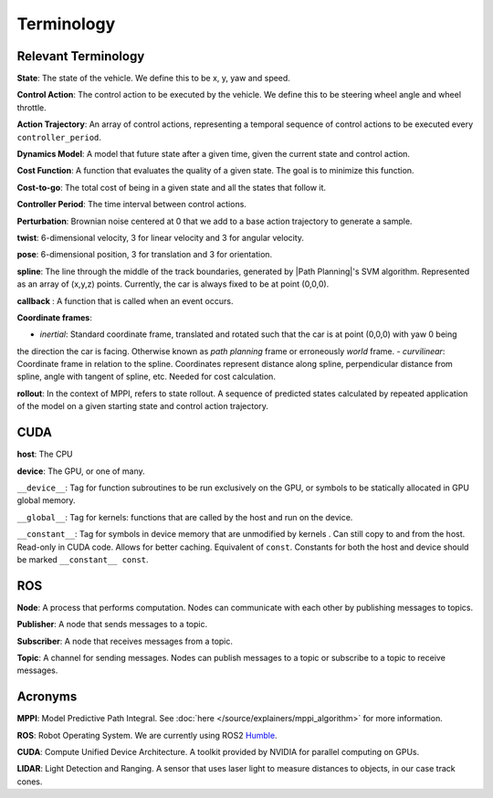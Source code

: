 Terminology
===========

Relevant Terminology
--------------------
**State**: The state of the vehicle. We define this to be x, y, yaw and speed.

**Control Action**: The control action to be executed by the vehicle. We define this to be steering wheel angle and wheel throttle.

**Action Trajectory**: An array of control actions, representing a temporal sequence of control actions to be executed every ``controller_period``.

**Dynamics Model**: A model that future state after a given time, given the current state and control action.

**Cost Function**: A function that evaluates the quality of a given state. The goal is to minimize this function.

**Cost-to-go**: The total cost of being in a given state and all the states that follow it.

**Controller Period**: The time interval between control actions.

**Perturbation**: Brownian noise centered at 0 that we add to a base action trajectory to generate a sample.

.. _twist:
**twist**: 6-dimensional velocity, 3 for linear velocity and 3 for angular velocity.

.. _pose:
**pose**: 6-dimensional position, 3 for translation and 3 for orientation.

**spline**: The line through the middle of the track boundaries, generated by |Path Planning|'s SVM algorithm.
Represented as an array of (x,y,z) points. Currently, the car is always fixed to be at point (0,0,0).

**callback** : A function that is called when an event occurs.

**Coordinate frames**:

- *inertial*: Standard coordinate frame, translated and rotated such that the car is at point (0,0,0) with yaw 0 being
the direction the car is facing. Otherwise known as *path planning* frame or erroneously *world* frame.
- *curvilinear*: Coordinate frame in relation to the spline. Coordinates represent distance along spline,
perpendicular distance from spline, angle with tangent of spline, etc. Needed for cost calculation.

**rollout**: In the context of MPPI, refers to state rollout. A sequence of predicted states calculated by repeated
application of the model on a given starting state and control action trajectory.

CUDA
----
**host**: The CPU

**device**: The GPU, or one of many.

``__device__``: Tag for function subroutines to be run exclusively on the GPU, or symbols to be statically allocated
in GPU global memory.

``__global__``: Tag for kernels: functions that are called by the host and run on the device.

``__constant__``: Tag for symbols in device memory that are unmodified by kernels . Can still copy to and from the host.
Read-only in CUDA code. Allows for better caching. Equivalent of ``const``. Constants for both the host and device
should be marked ``__constant__ const``.

ROS
---

**Node**: A process that performs computation. Nodes can communicate with each other by publishing messages to topics.

**Publisher**: A node that sends messages to a topic.

**Subscriber**: A node that receives messages from a topic.

**Topic**: A channel for sending messages. Nodes can publish messages to a topic or subscribe to a topic to receive messages.

Acronyms
--------
**MPPI**: Model Predictive Path Integral. See :doc:`here </source/explainers/mppi_algorithm>` for more information.

**ROS**: Robot Operating System. We are currently using ROS2 Humble_.

**CUDA**: Compute Unified Device Architecture. A toolkit provided by NVIDIA for parallel computing on GPUs.

**LIDAR**: Light Detection and Ranging. A sensor that uses laser light to measure distances to objects, in our case track cones.


.. _Humble: https://docs.ros.org/en/humble/index.html